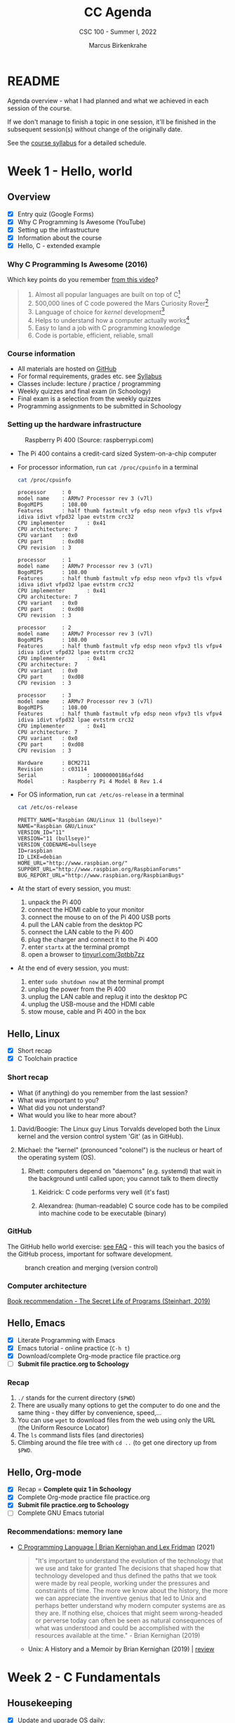 #+TITLE:CC Agenda
#+AUTHOR:Marcus Birkenkrahe
#+SUBTITLE: CSC 100 - Summer I, 2022
#+OPTIONS: toc:1
#+STARTUP: overview hideblocks indent
#+PROPERTY: header-args:C :main yes :includes <stdio.h>
* README

Agenda overview - what I had planned and what we achieved in each
session of the course.

If we don't manage to finish a topic in one session, it'll be
finished in the subsequent session(s) without change of the
originally date.

See the [[file:syllabus.org][course syllabus]] for a detailed schedule.

* Week 1 - Hello, world
** Overview

- [X] Entry quiz (Google Forms)
- [X] Why C Programming Is Awesome (YouTube)
- [X] Setting up the infrastructure
- [X] Information about the course
- [X] Hello, C - extended example

*** Why C Programming Is Awesome (2016)

Which key points do you remember [[https://www.youtube.com/watch?v=smGalmxPVYc][from this video]]?

#+begin_quote Key points
1) Almost all popular languages are built on top of C[fn:1]
2) 500,000 lines of C code powered the Mars Curiosity Rover[fn:2]
3) Language of choice for /kernel/ development[fn:3]
4) Helps to understand how a computer actually works[fn:4]
5) Easy to land a job with C programming knowledge
6) Code is portable, efficient, reliable, small
#+end_quote

*** Course information

- All materials are hosted on [[https://github.com/birkenkrahe/cc101][GitHub]]
- For formal requirements, grades etc. see [[https://github.com/birkenkrahe/cc101/blob/piHome/syllabus.org][Syllabus]]
- Classes include: lecture / practice / programming
- Weekly quizzes and final exam (in Schoology)
- Final exam is a selection from the weekly quizzes
- Programming assignments to be submitted in Schoology

*** Setting up the hardware infrastructure

#+attr_html: :width 500px
#+caption: Raspberry Pi 400 (Source: raspberrypi.com)
[[./img/pi400.png]]

- The Pi 400 contains a credit-card sized System-on-a-chip computer

- For processor information, run ~cat /proc/cpuinfo~ in a terminal

  #+name: cpuinfo
  #+begin_src bash :results output
    cat /proc/cpuinfo
  #+end_src

  #+RESULTS: cpuinfo
  #+begin_example
  processor     : 0
  model name    : ARMv7 Processor rev 3 (v7l)
  BogoMIPS      : 108.00
  Features      : half thumb fastmult vfp edsp neon vfpv3 tls vfpv4 idiva idivt vfpd32 lpae evtstrm crc32
  CPU implementer       : 0x41
  CPU architecture: 7
  CPU variant   : 0x0
  CPU part      : 0xd08
  CPU revision  : 3

  processor     : 1
  model name    : ARMv7 Processor rev 3 (v7l)
  BogoMIPS      : 108.00
  Features      : half thumb fastmult vfp edsp neon vfpv3 tls vfpv4 idiva idivt vfpd32 lpae evtstrm crc32
  CPU implementer       : 0x41
  CPU architecture: 7
  CPU variant   : 0x0
  CPU part      : 0xd08
  CPU revision  : 3

  processor     : 2
  model name    : ARMv7 Processor rev 3 (v7l)
  BogoMIPS      : 108.00
  Features      : half thumb fastmult vfp edsp neon vfpv3 tls vfpv4 idiva idivt vfpd32 lpae evtstrm crc32
  CPU implementer       : 0x41
  CPU architecture: 7
  CPU variant   : 0x0
  CPU part      : 0xd08
  CPU revision  : 3

  processor     : 3
  model name    : ARMv7 Processor rev 3 (v7l)
  BogoMIPS      : 108.00
  Features      : half thumb fastmult vfp edsp neon vfpv3 tls vfpv4 idiva idivt vfpd32 lpae evtstrm crc32
  CPU implementer       : 0x41
  CPU architecture: 7
  CPU variant   : 0x0
  CPU part      : 0xd08
  CPU revision  : 3

  Hardware      : BCM2711
  Revision      : c03114
  Serial                : 10000000186afd4d
  Model         : Raspberry Pi 4 Model B Rev 1.4
  #+end_example

- For OS information, run ~cat /etc/os-release~ in a terminal

  #+name: osinfo
  #+begin_src bash :results output
    cat /etc/os-release
  #+end_src

  #+RESULTS: osinfo
  #+begin_example
  PRETTY_NAME="Raspbian GNU/Linux 11 (bullseye)"
  NAME="Raspbian GNU/Linux"
  VERSION_ID="11"
  VERSION="11 (bullseye)"
  VERSION_CODENAME=bullseye
  ID=raspbian
  ID_LIKE=debian
  HOME_URL="http://www.raspbian.org/"
  SUPPORT_URL="http://www.raspbian.org/RaspbianForums"
  BUG_REPORT_URL="http://www.raspbian.org/RaspbianBugs"
  #+end_example

- At the start of every session, you must:
  1) unpack the Pi 400
  2) connect the HDMI cable to your monitor
  3) connect the mouse to on of the Pi 400 USB ports
  4) pull the LAN cable from the desktop PC
  5) connect the LAN cable to the Pi 400
  6) plug the charger and connect it to the Pi 400
  7) enter ~startx~ at the terminal prompt
  8) open a browser to [[https://tinyurl.com/3ptbb7zz][tinyurl.com/3ptbb7zz]]

- At the end of every session, you must:
  1) enter ~sudo shutdown now~ at the terminal prompt
  2) unplug the power from the Pi 400
  3) unplug the LAN cable and replug it into the desktop PC
  4) unplug the USB-mouse and the HDMI cable
  5) stow mouse, cable and Pi 400 in the box

** Hello, Linux

- [X] Short recap
- [X] C Toolchain practice

*** Short recap

- What (if anything) do you remember from the last session?
- What was important to you?
- What did you not understand?
- What would you like to hear more about?

1) David/Boogie: The Linux guy Linus Torvalds developed both the
   Linux kernel and the version control system 'Git' (as in
   GitHub).

2) Michael: the "kernel" (pronounced "colonel") is the nucleus or
   heart of the operating system (OS).

   3) Rhett: computers depend on "daemons" (e.g. systemd) that wait in
      the background until called upon; you cannot talk to them directly

      4) Keidrick: C code performs very well (it's fast)

      5) Alexandrea: (human-readable) C source code has to be compiled
         into machine code to be executable (binary)

*** GitHub

The GitHub hello world exercise: [[https://github.com/birkenkrahe/org/blob/master/FAQ.org#completing-the-github-hello-world-exercise][see FAQ]] - this will teach you the
basics of the GitHub process, important for software development.

#+attr_html: :width 600px
#+caption: branch creation and merging (version control)
[[./img/github.png]]

*** Computer architecture

[[https://nostarch.com/foundationsofcomp][Book recommendation - The Secret Life of Programs (Steinhart, 2019)]]

#+attr_html: :width 300px
[[./img/steinhart.png]]

** Hello, Emacs

- [X] Literate Programming with Emacs
- [X] Emacs tutorial - online practice (~C-h t~)
- [X] Download/complete Org-mode practice file practice.org
- [ ] *Submit file practice.org to Schoology*

*** Recap

1) ~./~ stands for the current directory (~$PWD~)
2) There are usually many options to get the computer to do one and
   the same thing - they differ by convenience, speed,...
3) You can use ~wget~ to download files from the web using only the
   URL (the Uniform Resource Locator)
4) The ~ls~ command lists files (and directories)
5) Climbing around the file tree with ~cd ..~ (to get one directory
   up from ~$PWD~.

** Hello, Org-mode

- [X] Recap = *Complete quiz 1 in Schoology*
- [X] Complete Org-mode practice file practice.org
- [X] *Submit file practice.org to Schoology*
- [ ] Complete GNU Emacs tutorial

*** Recommendations: memory lane

- [[https://youtu.be/G1-wse8nsxY][C Programming Language | Brian Kernighan and Lex Fridman]] (2021)

  #+attr_html: :width 300px
  [[./img/kernighan.png]]

  #+begin_quote
  "It's important to understand the evolution of the technology that
  we use and take for granted The decisions that shaped how that
  technology developed and thus defined the paths that we took were
  made by real people, working under the pressures and constraints
  of time. The more we know about the history, the more we can
  appreciate the inventive genius that led to Unix and perhaps
  better understand why modern computer systems are as they are. If
  nothing else, choices that might seem wrong-headed or perverse
  today can often be seen as natural consequences of what was
  understood and could be accomplished with the resources available
  at the time." - Brian Kernighan (2019)
  #+end_quote

  - Unix: A History and a Memoir by Brian Kernighan (2019) | [[http://www.observationalhazard.com/2019/11/book-review-unix-history-and-memoir-by.html][review]]

    #+attr_html: :width 200px
    [[./img/unix.jpg]]

* Week 2 - C Fundamentals
** Housekeeping

- [X] Update and upgrade OS daily:
  #+begin_example
  $ sudo apt update -y
  $ sudo apt upgrade -y
  #+end_example

- [X] Install and try ~treemacs~ package - inside Emacs
  #+begin_example emacs-lisp
  M-x package-list-packages    ;; open package list
  C-s treemacs                 ;; search for 'treemacs'
  i                            ;; mark package for installation
  x                            ;; install package
  M-x treemacs                 ;; open/close treemacs
  #+end_example

- [X] Pi @ home: *"If you break it, you buy it."*
  #+begin_quote
  If you break the Pi 400 computer (pour coffee over it, or damage it
  in any way that makes it unusable), you must replace it (for [[https://www.amazon.com/seeed-studio-Raspberry-Personal-Computer/dp/B08T6KSF7F/][$100]]).
  #+end_quote

** Recap and assignment
*** Tue-May-31
- [X] Recap = Complete [[https://lyon.schoology.com/assignment/5968404984][quiz 2 in Schoology]]
- [X] Complete the on-board Emacs tutorial (C-h t)
- [X] [[https://lyon.schoology.com/assignment/5968463311][Programming assignment 1]]: Org-mode hello world[fn:5]

*** Thu-June-2

- [X] Recap = Complete [[https://lyon.schoology.com/assignment/5977841845][quiz 3 in Schoology]]
- [X] Practice variable declaration, assignment, computation
- [X] See complete program (dimensional weight)
- [X] Understand code block substitution with ~:noweb yes~

*** Fri-June-3

- [X] Recap: programming assignment
- [X] How to solve problems with George Pólya's method
- [ ] Reading input exercise
- [ ] Understand constants, naming and program layout
- [ ] [[https://lyon.schoology.com/assignment/5968509731][Programming assignment 2]]: Height to light-years[fn:5]

** Introduction to C

- [X] What is C and why is it important?
- [X] How computers work
- [X] How programs are processed
- [X] C vs. C++

** C Fundamentals

- [X] Org-mode practice file
- [X] Commenting
- [X] Declaring and initializing variables
- [X] Input and output
- [ ] Constants
- [ ] Naming identifiers
- [ ] Program layout
- [ ] *Programing assignments:* 2 ([[https://lyon.schoology.com/assignment/5968509731][height in light-years]])
- [ ] *Programming assignment:* 3 ([[https://lyon.schoology.com/assignment/5968584298][height oulight-years reloaded]])
- [ ] *Submit files to Schoology* (1 point less for 1 day late)

** Bonus content[fn:7]
*** DONE Joseph Weizenbaum's Eliza psychotherapist

- To start Eliza in Emacs, enter ~M-x doctor~
- [[https://en.wikipedia.org/wiki/ELIZA][More information on Wikipedia]]
- [[https://www.gnu.org/software/emacs/manual/html_node/emacs/Amusements.html][More toy programs in Emacs]]
- [[https://openlibrary.org/works/OL5069879W/Computer_power_and_human_reason][Computer Power and Human Reason]] by Joseph Weizenbaum (1976)

  #+attr_html: :width 400px
  #+caption: A conversation with Eliza
  [[./img/eliza.png]]

*** DONE George Pólya: "How to solve it"

#+attr_html: :width 200px
#+caption: How To Solve It by George Pólya (1945)
[[./img/polya.jpg]]

1) Understand the problem
2) Devise a plan
3) Carry out the plan
4) Review and/or extend solution

Further study:
- [[https://en.wikipedia.org/wiki/How_to_Solve_It][Wikipedia: How To Solve It]]
- [[https://youtu.be/zhL3EMFSm6o][YouTube: Illustration]] (2018)
- [[https://youtu.be/h0gbw-Ur_do][YouTube: Pólya explains the problem solving technique]] (1966)

** Recap: programming assignment
*** How did you approach this problem?

1. Figure out the math first (if in trouble, find a common or simpler
   example)
2. Identify constants (speed of light)
3. Identify variables (height)
4. Identify input and output
5. Identify possible extensions
6. Create an Org-mode file that will contain the solution
7. Inside the file create a code block
8. Begin to code: declare variables
9. Initialize variables
10. Compute output
11. Print output
12. Debugging

*** Questions

- What is 1 light-year in meters?
- What is the conversion factor for meters to light-years?

*** Minimal solution

#+name: pgm2:solution
#+begin_src C
  float c = 299792458;
  float y =  31536000;
  float height  = 1.8f;
  float ly = c * y;

  printf("%.1f m = %e light-years\n", height, height / ly );
#+end_src

** Reading input exercise

1) Create an Org-mode file ~input.org~
2) Add this header at the top of the file and activate it with ~C-c C-c~

   #+name: header
   #+begin_example
     #+STARTUP: overview hideblocks indent
     #+PROPERTY: header-args:C :main yes :includes <stdio.h>
   #+end_example

3) Enter the code in the code block:

   #+name: input
   #+begin_src C :tangle input.c :results output
     // declare integer
     int i;
     // ask for input
     printf("Enter an integer number: ");
     // get input
     scanf("%d", &i);
     // print input
     printf("You entered: %d\n", i);
   #+end_src

   #+RESULTS: input
   : Enter an integer number: You entered: 10301340

4) Run the code inside Emacs - this does not work!
5) Tangle the code (~C-c C-v t~).
6) Open a shell in another buffer window (~M-x shell~).
7) Compile and run the program ~input.c~ on the shell.
8) Go back to the Org-file ~input.org~ and add a ~bash~ code block:

   #+name: bash
   #+begin_src bash :results silent
     echo "100" > ./marcus
   #+end_src

   This block puts the number 15 into the file ~input~.

9) Now go back to your C code block and add the header argument
   ~:cmdline < input~ to it.

10) Run the C code block again. It should now give the correct result
    and print out ~15~. You can try this with other numbers that you
    enter in the bash code block:

    #+name: input1
    #+begin_src C :results output :cmdline < marcus
      // declare integer
      int i;
      // ask for input
      printf("Enter an integer number: ");
      // get input
      scanf("%d", &i);
      // print input
      printf("You entered: %d\n", i);
    #+end_src

    #+RESULTS: input1
    : Enter an integer number: You entered: 100

* Week 3 - I/O, expressions, operators
** This week

- [X] three more programming assignments
- [X] three more quizzes
- [X] two old topics revisited (input/output)
- [X] two new topics (expressions/selection)
- [X] two bonus topics (CS careers/hype cycle)

** Agenda June 6, 2022

- [X] Recap: programming assignment 3
- [X] Continue: C Basics practice (45 min)
- [X] Upload completed practice.org file to Schoology
- [X] Recap: Quiz 4 - C Basics (20 min)
- [X] More about input and output (lecture)
- [X] Download printf practice file: ~tinyurl.com/yt7stna9~
- [X] Complete the printf practice file

#+begin_example bash
$  wget tinyurl.com/yt7stna9 -O printf.org -o log
#+end_example

** Review: pgm assignment 3

What's the issue here?

#+attr_html: :width 600px
#+caption: Pgm 3 solution with issues
[[./img/pgm3.png]]

** Agenda June 7, 2022

- [X] More about input and output (lecture)
- [X] Download scanf practice file: ~tinyurl.com/3euuvhuc~
- [X] Complete the scanf practice file
- [X] Upload printf and scanf Org practice files
- [X] Pgm 4: phone number conversion (deadline: Friday)

#+begin_example bash
$  wget tinyurl.com/3euuvhuc -O scanf.org -o log
#+end_example

** Agenda June 8, 2022

- [X] Syllabus check - we're late but it's okay
- [X] Recap: Quiz 5 (15 questions - 30 min)
- [X] Review Quiz 5
- [X] Lecture: Operators in C, Pseudocode
- [X] Practice: Create some pseudocode

** Agenda June 9, 2022

- [X] Lecture: BPMN process models
- [X] Practice: Create a simple process model
- [X] Learn how to add inline images in Org-mode
- [X] Pgm 5: divide numbers (deadline: Monday)

#+attr_html: :width 500px
#+caption: SAP Signavio registration screen
[[./img/signavio.png]]

- [X] What you should tell the youth:
  - Web creation
  - How was it growing up in Germany
  - My path through the edu jungles
  - How did you start out
  - How is the food over there
  - What is your favorite food
  - Recommendation: Texas Day Brazil in Memphis
  - What were your hardships in life & career
  - What about money in your life?
  - Recommendation: Fogode chao in Texas
  - How about gaming above 50?

** Agenda June 10, 2022

1) [X] Image sizing: add this line to your ~.emacs~ file
   #+begin_example emacs-lisp
   (setq org-image-actual-width nil)
   #+end_example
   - Now execute ~M-x eval-buffer~ inside the ~.emacs~ buffer and save the
     file for the future.

   - This will enable you to control the inline image width and height:
     #+begin_example
     #+attr_html: :width 500px
     #+end_example

2) [ ] Screenshots with ~scrot~ - ridiculously easy. Make a directory for
   screenshots, ~/shots~ and screenshot a Signavio PDF output using the
   command:
   #+begin_example bash
   $ mkdir -v /home/pi/shots
   $ scrot -d 1 'bpmn.png' -e 'mv $f /home/pi/shots'
   #+end_example
   - With this command, ~scrot~ will take a screenshot after 5 seconds
     and save it as ~/home/pi/shots/bpmn.png~
   - ~scrot~ will by default screenshot the entire screen (you can
     customize this easily - look up the man page in Emacs (~M-x man
     RET~)

3) [X] Screenshot selections with ~screenshot~. Install with:
   #+begin_example bash
   $ sudo apt install gnome-screenshot
   #+end_example
   - Try this. Select the model on a zoomed PDF and save it as
     ~bpmn.png~ where you want to.

4) [ ] Complete BPMN practice notebook and submit to Schoology

5) [ ] Complete *Quiz 6* - Pseudocode and BPMN modeling

6) [ ] Lecture: IF ELSE statements

7) [ ] Practice: notebook ~battle.org~ in GitHub

8) [ ] 2 bonus programming assignments:
   + Pgm 6: Boolean operators (Deadline Friday 17 June)
   + Pgm 7: Compound operators (Deadline Friday 17 June)

** Bonus content

*** Steve Yegge: "Should you get a CS degree or can you teach yourself?"

#+attr_html: :width 400px
#+caption: Stevey's Tech Talk E42 (27 March 2022)
[[./img/yegge.png]]

- Introducing [[https://en.wikipedia.org/wiki/Steve_Yegge][Steve Yegge]] - stellar software developer

- Stevey's Tech Talk E42: [[https://youtu.be/Q4Y6ERYAwqw][Should I get a CS degree or can I teach myself?]]

- Powerful learning advice, book and interviewing advice[fn:6]:

  1) If you want something badly enough, you're going to get it!

  2) You can teach yourself CS but you'll have to be very disciplined

  3) The 100-300 level basics: discrete maths, theory of
     computation, data structures, algorithms, stats, linear
     algebra.

  4) Most important: being able to identify the problem when it
     comes at you - this will usually be tested in interviews.

  5) Learn multiple programming languages (from different camps):
     e.g. C/C++, Lisp (with Emacs!), R (statistical), SQL
     (databases)

  6) 400 level courses: operating systems (OS) (Linux!), and
     compilers - focus on *efficiency*. There should be no layer of
     "magic" for you when it comes to resource management. Include:
     *machine learning* and *data science*.

  7) Computer science in particular, and college in general teaches
     you to teach yourself.

  8) Force yourself to like stuff that you don't want to
     learn. Especially if you're cramming (doing it too late).

*Subscribe to his channel!*

* Week 4 - Selection statements, loops
** Housekeeping

- [X] ABOUT YOUR RECENT SUBMISSIONS
  - You do not need C style comments outside of code blocks
  - Go the extra tenth of a mile to add minimal documentation
  - Run your Org-mode files to make sure they work
  - Double check your submissions (aka professional attitude)
  - Deadline for all submissions is Friday 24 June, 4 pm
  - Sample solutions for the programming assignments in GitHub
  - Send me an email if you resubmit a submission

** This week

- [X] Conditions in selection statements
- [X] Practice notebook ~operators.org~
- [X] ~SWITCH...CASE~ selection statement
- [X] Practice notebook ~switch.org~
- [X] Pgm 8 "grades" (until Fri)
- [ ] Quiz 7 (Wed) ~if...else~ and ~switch...case~
- [X] Lecture ~while~ loops
- [X] Practice notebooks ~while~ loops
- [X] Lecture ~do...while~ loops
- [X] Practice notebooks ~do...while~ loops
- [X] Lecture ~for~ loops
- [ ] Practice notebooks ~for~ loops
- [ ] Lecture on array data structures
- [ ] Practice notebook for arrays
- [ ] Quiz 8 on loops (Fri)

** Practice file download

1) Practice ~while~ loops:
   #+begin_src bash :results output
     wget tinyurl.com/2s3z3tpw  -O while.org -o log
     file while.org
     head -n 2 while.org
   #+end_src

   #+RESULTS:
   : while.org: ASCII text
   : #+title: cc-practice-while
   : #+STARTUP: overview hideblocks indent

2) Practice ~do...while~ loops:

   #+begin_src bash :results output
     wget tinyurl.com/yc674edp  -O do.org -o log
     file do.org
     head -n 2 do.org
   #+end_src

   #+RESULTS:
   : do.org: ASCII text
   : #+title: cc-practice-do-while
   : #+STARTUP: overview hideblocks indent

3) Practice ~for~ loops:

   #+begin_src bash :results output
     wget tinyurl.com/bde6fert  -O for.org -o log
     file for.org
     head -n 2 for.org
   #+end_src

   #+RESULTS:
   : for.org: ASCII text
   : #+title: cc-practice-for
   : #+STARTUP: overview hideblocks indent

4) Practice ~continue~ exit statement:

   #+begin_src bash :results output
     wget tinyurl.com/475m5x4n  -O continue.org -o log
     file continue.org
     head -n 2 continue.org
   #+end_src

   #+RESULTS:
   : continue.org: ASCII text
   : #+title: cc-practice-continue
   : #+author: Marcus Birkenkrahe [pledged]

5) Extended example download

   #+begin_src bash :results output
     wget tinyurl.com/2p975xs4  -O checking.org -o log
     file checking.org
     head -n 1 checking.org
   #+end_src

   #+RESULTS:
   : checking.org: C source, ASCII text
   : * Extended example: balancing a checkbook

** No class on Friday, June 17

*Instead use your time well:*
1) Catch up on unsubmitted assignments (class, programming)
2) Complete quizzes that you did not ace (= 100%) yet
3) Look through your notes for things you didn't understand
4) Complete quiz 8 (loops)

* Week 5 - Arrays, functions, pointers

- [ ] Final exam on Friday, June 24 (2 hours)
- [ ] Three more topics: arrays, functions, pointers
- [ ] Introduction to OOP and C++ on Thursday
- [X] Pgm assignment on Mon (10) and Tue (11)
- [X] Lecture: one- and multi-dimensional arrays
- [X] Practice Org-mode files ~array1.org~ and ~array2.org~
  1) [[https://raw.githubusercontent.com/birkenkrahe/cc101/piHome/7_arrays/org/array1.org][Download ~array1.org~ from GitHub]]: *tinyurl.com/27uv358b*
  2) Download ~array2.org~ from GitHub: *tinyurl.com/3hazjds8*
- [ ] Submit gzipped /tarball/ of *completed* array files
- [ ] Quiz 9 (arrays, functions) on Wed
- [ ] Lecture: functions
- [ ] Practice Org-mode file ~functions.org~: tinyurl.com/4nacv9az
  
** Bonus content
*** Dunning-Kruger effect and hype cycle

This curve is well-known in business technology where it is used to
describe the evolution of innovative technologies (the so-called "hype
cycle" - [[https://www.gartner.com/en/newsroom/press-releases/2021-08-23-gartner-identifies-key-emerging-technologies-spurring-innovation-through-trust-growth-and-change][Gartner 2021]]).

#+attr_html: :width 800px
#+caption: emerging technology hype cycle (hype vs. maturity)
[[./img/hypecycle.png]]

It is also used to describe the evolution of confidence when learning
something for the first time (like programming). Timely, as you're
probably heading for "Mount Stupid".

#+attr_html: :width 600px
#+caption: Dunning Kruger effect (confidence vs. competence)
[[./img/dunningkruger.png]]

In fact, the curve looks suspiciously like a driven dampened, harmonic
oscillator known in physics (a model that describes, e.g. the motion
of a spring.

* Glossary

| TERM                  | MEANING                   |
|-----------------------+---------------------------|
| Heuristics            | Pattern-oriented solving  |
|                       | Non-algorithmic solving   |
| Algorithm             | Strict, formal solving    |
|                       | Non-heuristic             |
| Abstraction           | Removal of details        |
| Generalization        | Transfer solution         |
| Dunning-Kruger effect | Confidence vs. competence |
| Hype Cycle            | Technology hype over time |

* Footnotes
[fn:7]"Bonus content" is content that I have sampled and that I
present to you as is. Usually these are podcasts or videos, or
articles that I found interesting and that you might also enjoy.

[fn:1]Popular languages include: C++ (industry), C# (games), Java
(enterprise), Python (machine learning), PHP (web dev),
JavaScript (web dev), etc.

[fn:2]Another language that is popular in space is Lisp - see this
2022 podcast on robots and Mars missions, "LISP in space" -
incidentally, Lisp is what powers our IDE, GNU Emacs.

[fn:3]The /kernel/ is the core of an operating system, the software that
brings your computer to life. Kernel tasks include: booting (starting
up), managing processes, performance, and guarding the computer.

[fn:4]Mentioned are: memory allocation and management. C achieves this
e.g. by its use of /pointers/ which we will encounter in this course,
though more technical memory management techniques are out of our
reach.

[fn:5]Org-mode file (you can complete this at the end of class or at
home if you take the Pi home; or you could [[https://github.com/birkenkrahe/org/blob/master/FAQ.org#how-can-i-install-emacs-as-a-data-science-ide-on-windows-10][install Emacs]] and [[https://github.com/birkenkrahe/org/blob/master/FAQ.org#how-to-install-gcc--a-c-compiler-under-windows-and-macos][install
GCC]] on your Windows laptop, see [[https://github.com/birkenkrahe/org/blob/master/FAQ.org][FAQ in GitHub]]).

[fn:6]What if you don't want to become a software engineer or computer
scientist? Answer: doesn't matter because the ideas and demands of
computer craft are, by now, ubiquitous and relevant to (almost) any
job. This is because the success of machines has convinced most
people, alas, that it's efficient to apply machine rules to
everything. We know much more about machines now than about humans.
